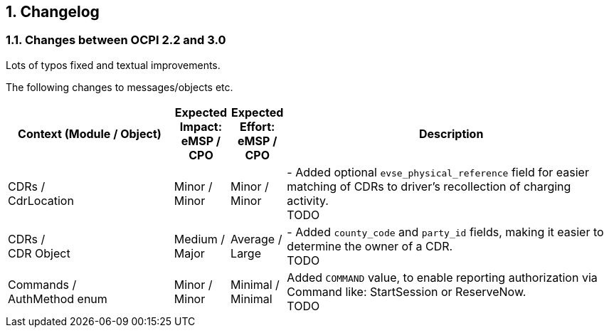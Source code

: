 :numbered:
[[changelog_changelog]]
== Changelog

[[changelog_changes_between_ocpi_2.2_and_3.0]]
=== Changes between OCPI 2.2 and 3.0

Lots of typos fixed and textual improvements.

The following changes to messages/objects etc.

[cols="6,2,2,12",options="header"]
|===
|Context (Module / Object)
|Expected Impact: +
eMSP / CPO
|Expected Effort: +
eMSP / CPO
|Description

|CDRs / +
CdrLocation
|Minor / +
Minor
|Minor / +
Minor
|- Added optional `evse_physical_reference` field for easier matching of CDRs to driver's recollection of charging activity. +
TODO

|CDRs / +
CDR Object
|Medium / +
Major
|Average / +
Large
|- Added `county_code` and `party_id` fields, making it easier to determine the owner of a CDR. +
TODO

|Commands / +
AuthMethod enum
|Minor / +
Minor
|Minimal / +
Minimal
|Added `COMMAND` value, to enable reporting authorization via Command like: StartSession or ReserveNow. +
TODO

|===


